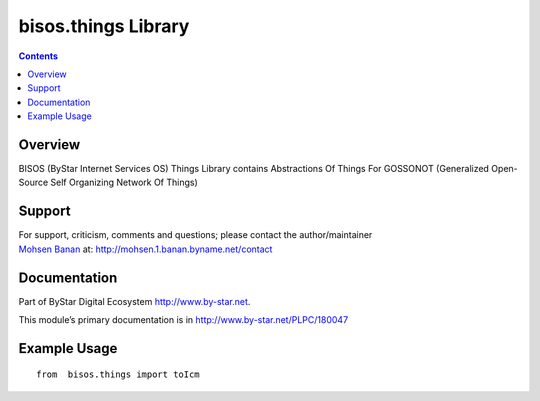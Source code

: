 ====================
bisos.things Library
====================

.. contents::
   :depth: 3
..

Overview
========

BISOS (ByStar Internet Services OS) Things Library contains Abstractions
Of Things For GOSSONOT (Generalized Open-Source Self Organizing Network
Of Things)

Support
=======

| For support, criticism, comments and questions; please contact the
  author/maintainer
| `Mohsen Banan <http://mohsen.1.banan.byname.net>`__ at:
  http://mohsen.1.banan.byname.net/contact

Documentation
=============

Part of ByStar Digital Ecosystem http://www.by-star.net.

This module’s primary documentation is in
http://www.by-star.net/PLPC/180047

Example Usage
=============

::

    from  bisos.things import toIcm
